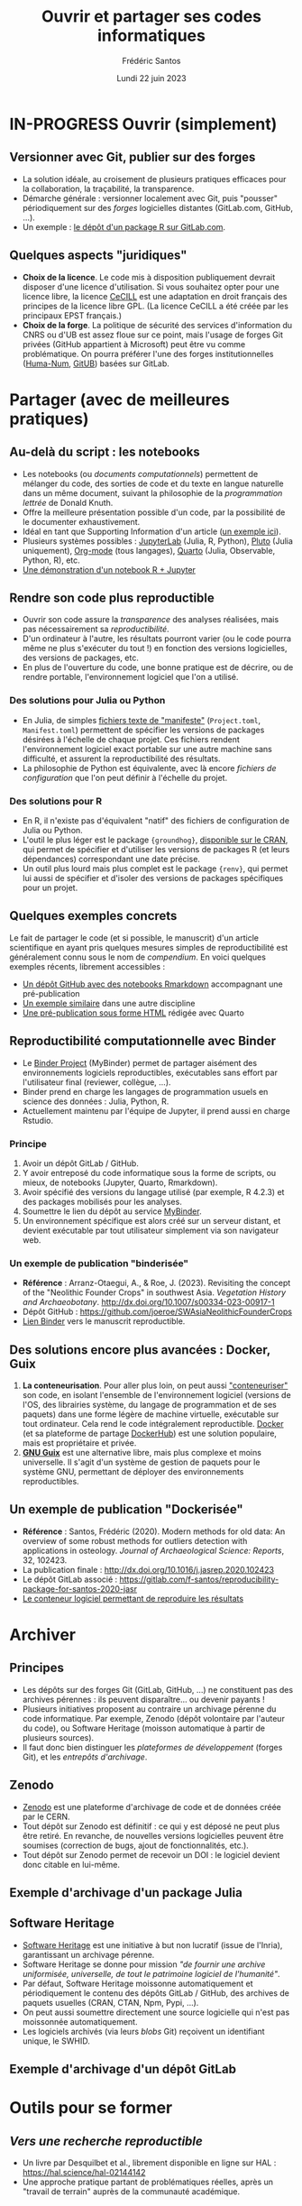 #+TITLE: Ouvrir et partager ses codes informatiques
#+AUTHOR: Frédéric Santos
#+EMAIL: frederic.santos@u-bordeaux.fr
#+DATE: Lundi 22 juin 2023
#+REVEAL_INIT_OPTIONS: width:1650, height:950, margin: 0.1, minScale:0.2, maxScale:2.5, transition:'fade', slideNumber:'c/t'
#+STARTUP: num
#+OPTIONS: toc:nil email:t timestamp:nil reveal_global_header:t todo:nil
#+REVEAL_THEME: sky
#+REVEAL_HLEVEL: 2
#+REVEAL_HEAD_PREAMBLE: <meta name="description" content="Atelier pour les journées SOFT (Bordeaux, 2023).">
#+REVEAL_POSTAMBLE: <p> Créé par Frédéric Santos </p>
#+REVEAL_ROOT: https://cdn.jsdelivr.net/npm/reveal.js

* IN-PROGRESS Ouvrir (simplement)
** Versionner avec Git, publier sur des forges
#+REVEAL_HTML: <div class="column" style="float:left; text-align:left; width: 65%">
- La solution idéale, au croisement de plusieurs pratiques efficaces pour la collaboration, la traçabilité, la transparence.
- Démarche générale : versionner localement avec Git, puis "pousser" périodiquement sur des /forges/ logicielles distantes (GitLab.com, GitHub, ...).
- Un exemple : [[https://gitlab.com/f-santos/rdss][le dépôt d'un package R sur GitLab.com]].
#+REVEAL_HTML: </div>

#+REVEAL_HTML: <div class="column" style="float:right; text-align:center; width: 35%">
[[./images/GitGitHubGitLab.png]]
#+REVEAL_HTML: </div>

** Quelques aspects "juridiques"
- *Choix de la licence*. Le code mis à disposition publiquement devrait disposer d'une licence d'utilisation. Si vous souhaitez opter pour une licence libre, la licence [[http://www.cecill.info/][CeCILL]] est une adaptation en droit français des principes de la licence libre GPL. (La licence CeCILL a été créée par les principaux EPST français.)
- *Choix de la forge*. La politique de sécurité des services d'information du CNRS ou d'UB est assez floue sur ce point, mais l'usage de forges Git privées (GitHub appartient à Microsoft) peut être vu comme problématique. On pourra préférer l'une des forges institutionnelles ([[https://gitlab.huma-num.fr/users/sign_in][Huma-Num]], [[https://gitub.u-bordeaux.fr/][GitUB]]) basées sur GitLab.

* DONE Partager (avec de meilleures pratiques)
  CLOSED: [2023-05-31 mer. 08:58]
** Au-delà du script : les notebooks
- Les notebooks (ou /documents computationnels/) permettent de mélanger du code, des sorties de code et du texte en langue naturelle dans un même document, suivant la philosophie de la /programmation lettrée/ de Donald Knuth.
- Offre la meilleure présentation possible d'un code, par la possibilité de le documenter exhaustivement.
- Idéal en tant que Supporting Information d'un article ([[https://karmenhbc.github.io/SNB_data_analysis/#][un exemple ici]]).
- Plusieurs systèmes possibles : [[https://jupyter.org/][JupyterLab]] (Julia, R, Python), [[https://plutojl.org/][Pluto]] (Julia uniquement), [[https://orgmode.org/worg/org-contrib/babel/][Org-mode]] (tous langages), [[https://quarto.org/][Quarto]] (Julia, Observable, Python, R), etc.
- [[https://mybinder.org/v2/gh/binder-examples/r/master?filepath=index.ipynb][Une démonstration d'un notebook R + Jupyter]]

** Rendre son code plus reproductible
- Ouvrir son code assure la /transparence/ des analyses réalisées, mais pas nécessairement sa /reproductibilité/.
- D'un ordinateur à l'autre, les résultats pourront varier (ou le code pourra même ne plus s'exécuter du tout !) en fonction des versions logicielles, des versions de packages, etc.
- En plus de l'ouverture du code, une bonne pratique est de décrire, ou de rendre portable, l'environnement logiciel que l'on a utilisé.

*** Des solutions pour Julia ou Python
- En Julia, de simples [[https://pkgdocs.julialang.org/v1/toml-files/][fichiers texte de "manifeste"]] (=Project.toml=, =Manifest.toml=) permettent de spécifier les versions de packages désirées à l'échelle de chaque projet. Ces fichiers rendent l'environnement logiciel exact portable sur une autre machine sans difficulté, et assurent la reproductibilité des résultats.
- La philosophie de Python est équivalente, avec là encore /fichiers de configuration/ que l'on peut définir à l'échelle du projet.

*** Des solutions pour R
#+REVEAL_HTML: <div class="column" style="float:left; width: 60%">
- En R, il n'existe pas d'équivalent "natif" des fichiers de configuration de Julia ou Python.
- L'outil le plus léger est le package ={groundhog}=, [[https://CRAN.R-project.org/package=groundhog][disponible sur le CRAN]], qui permet de spécifier et d'utiliser les versions de packages R (et leurs dépendances) correspondant une date précise.
- Un outil plus lourd mais plus complet est le package ={renv}=, qui permet lui aussi de spécifier et d'isoler des versions de packages spécifiques pour un projet.
#+REVEAL_HTML: </div>

#+REVEAL_HTML: <div class="column" style="float:right; width: 40%">
[[./images/groundhog.png]]
#+REVEAL_HTML: </div>

** Quelques exemples concrets
Le fait de partager le code (et si possible, le manuscrit) d'un article scientifique en ayant pris quelques mesures simples de reproductibilité est généralement connu sous le nom de /compendium/. En voici quelques exemples récents, librement accessibles :
- [[https://github.com/ercrema/NeolithicKoreaDemography][Un dépôt GitHub avec des notebooks Rmarkdown]] accompagnant une pré-publication
- [[https://github.com/sjoleary/CLE_GSI][Un exemple similaire]] dans une autre discipline
- [[https://aqueff.github.io/LapidaryCaribbeanRegionalArticle/][Une pré-publication sous forme HTML]] rédigée avec Quarto
 
** Reproductibilité computationnelle avec Binder

#+REVEAL_HTML: <div class="column" style="float:left; text-align:left; width: 50%">
- Le [[https://mybinder.org/][Binder Project]] (MyBinder) permet de partager aisément des environnements logiciels reproductibles, exécutables sans effort par l'utilisateur final (reviewer, collègue, ...).
- Binder prend en charge les langages de programmation usuels en science des données : Julia, Python, R.
- Actuellement maintenu par l'équipe de Jupyter, il prend aussi en charge Rstudio.
#+REVEAL_HTML: </div>

#+REVEAL_HTML: <div class="column" style="float:right; text-align:center; width: 50%">
[[./images/binder-logo.jpg]]
#+REVEAL_HTML: </div>

*** Principe

1. Avoir un dépôt GitLab / GitHub.
2. Y avoir entreposé du code informatique sous la forme de scripts, ou mieux, de notebooks (Jupyter, Quarto, Rmarkdown).
3. Avoir spécifié des versions du langage utilisé (par exemple, R 4.2.3) et des packages mobilisés pour les analyses.
4. Soumettre le lien du dépôt au service [[https://mybinder.org/][MyBinder]].
5. Un environnement spécifique est alors créé sur un serveur distant, et devient exécutable par tout utilisateur simplement via son navigateur web.

*** Un exemple de publication "binderisée"

- *Référence* : Arranz-Otaegui, A., & Roe, J. (2023). Revisiting the concept of the "Neolithic Founder Crops" in southwest Asia. /Vegetation History and Archaeobotany/. http://dx.doi.org/10.1007/s00334-023-00917-1
- Dépôt GitHub : https://github.com/joeroe/SWAsiaNeolithicFounderCrops
- [[https://mybinder.org/v2/gh/joeroe/SWAsiaNeolithicFounderCrops/main?urlpath=rstudio][Lien Binder]] vers le manuscrit reproductible.

** Des solutions encore plus avancées : Docker, Guix

1. *La conteneurisation*. Pour aller plus loin, on peut aussi [[https://fr.wikipedia.org/wiki/Conteneur_(virtualisation)]["conteneuriser"]] son code, en isolant l'ensemble de l'environnement logiciel (versions de l'OS, des librairies système, du langage de programmation et de ses paquets) dans une forme légère de machine virtuelle, exécutable sur tout ordinateur. Cela rend le code intégralement reproductible. [[https://www.docker.com/][Docker]] (et sa plateforme de partage [[https://hub.docker.com/][DockerHub]]) est une solution populaire, mais est propriétaire et privée.
2. [[https://guix.gnu.org/][*GNU Guix*]] est une alternative libre, mais plus complexe et moins universelle. Il s'agit d'un système de gestion de paquets pour le système GNU, permettant de déployer des environnements reproductibles.

** Un exemple de publication "Dockerisée"

- *Référence* : Santos, Frédéric (2020). Modern methods for old data: An overview of some robust methods for outliers detection with applications in osteology. /Journal of Archaeological Science: Reports/, 32, 102423. 
- La publication finale : http://dx.doi.org/10.1016/j.jasrep.2020.102423
- Le dépôt GitLab associé : https://gitlab.com/f-santos/reproducibility-package-for-santos-2020-jasr
- [[https://hub.docker.com/repository/docker/fredsantos/compendium_santos2020_jasrep][Le conteneur logiciel permettant de reproduire les résultats]]

* DONE Archiver
  CLOSED: [2023-05-26 ven. 09:21]
** Principes
- Les dépôts sur des forges Git (GitLab, GitHub, ...) ne constituent pas des archives pérennes : ils peuvent disparaître... ou devenir payants !
- Plusieurs initiatives proposent au contraire un archivage pérenne du code informatique. Par exemple, Zenodo (dépôt volontaire par l'auteur du code), ou Software Heritage (moisson automatique à partir de plusieurs sources).
- Il faut donc bien distinguer les /plateformes de développement/ (forges Git), et les /entrepôts d'archivage/.

** Zenodo
#+REVEAL_HTML: <div class="column" style="float:left; width: 50%">
- [[https://zenodo.org/][Zenodo]] est une plateforme d'archivage de code et de données créée par le CERN.
- Tout dépôt sur Zenodo est définitif : ce qui y est déposé ne peut plus être retiré. En revanche, de nouvelles versions logicielles peuvent être soumises (correction de bugs, ajout de fonctionnalités, etc.).
- Tout dépôt sur Zenodo permet de recevoir un DOI : le logiciel devient donc citable en lui-même.
#+REVEAL_HTML: </div>

#+REVEAL_HTML: <div class="column" style="float:right; width: 50%">
[[./images/zenodo-logo.png]]
#+REVEAL_HTML: </div>

** Exemple d'archivage d'un package Julia
   :PROPERTIES:
   :UNNUMBERED: t
   :END:

[[./images/zenodo.png]]

** Software Heritage
- [[https://www.softwareheritage.org/?lang=fr][Software Heritage]] est une initiative à but non lucratif (issue de l'Inria), garantissant un archivage pérenne.
- Software Heritage se donne pour mission /"de fournir une archive uniformisée, universelle, de tout le patrimoine logiciel de l'humanité"/.
- Par défaut, Software Heritage moissonne automatiquement et périodiquement le contenu des dépôts GitLab / GitHub, des archives de paquets usuelles (CRAN, CTAN, Npm, Pypi, ...).
- On peut aussi soumettre directement une source logicielle qui n'est pas moissonnée automatiquement.
- Les logiciels archivés (via leurs /blobs/ Git) reçoivent un identifiant unique, le SWHID.

** Exemple d'archivage d'un dépôt GitLab
   :PROPERTIES:
   :UNNUMBERED: t
   :END:

[[./images/rdss.png]]

* DONE Outils pour se former
  CLOSED: [2023-05-26 ven. 09:21]
** /Vers une recherche reproductible/
#+REVEAL_HTML: <div class="column" style="float:left; text-align:left; width: 40%">
- Un livre par Desquilbet et al., librement disponible en ligne sur HAL : https://hal.science/hal-02144142
- Une approche pratique partant de problématiques réelles, après un "travail de terrain" auprès de la communauté académique.
#+REVEAL_HTML: </div>

#+REVEAL_HTML: <div class="column" style="float:right; text-align:center; width: 60%">
[[./images/desquilbet.png]]
#+REVEAL_HTML: </div>

** Le MOOC Recherche reproductible
#+REVEAL_HTML: <div class="column" style="float:left; width: 40%">
- Un cours en ligne sur France Université Numérique (FUN), traitant de tous les aspects liés à la science ouverte : cahiers de laboratoire, transparence, reproductibilité computationnelle, etc.
- Plusieurs parcours disponibles en fonction du langage (Python ou R) et de l'environnement de développement (Emacs, Jupyter ou Rstudio).
#+REVEAL_HTML: </div>

#+REVEAL_HTML: <div class="column" style="float:right; width: 60%">
[[./images/mooc_rr.png]]
#+REVEAL_HTML: </div>

** Des "articles-tutoriels"
De nombreux articles, publiés dans des revues académiques, fournissent des introductions très pédagogiques aux outils et enjeux de la science ouverte :

- Alston, J. M., & Rick, J. A. (2021). A Beginner's Guide to Conducting Reproducible Research. /The Bulletin of the Ecological Society of America/, 102(2), 01801. http://dx.doi.org/10.1002/bes2.1801
- Marwick, B. (2017). Open Science in Archaeology. http://dx.doi.org/10.17605/OSF.IO/3D6XX
- Marwick, B. (2017). Computational Reproducibility in Archaeological Research: Basic Principles and a Case Study of Their Implementation. /Journal of Archaeological Method and Theory/, 24(2), 424–450. http://dx.doi.org/10.1007/s10816-015-9272-9
- Munafò, Marcus R., Nosek, B. A., Bishop, D. V. M., /et al./ (2017). A manifesto for reproducible science. /Nature Human Behaviour/, 1(1), 1–9. http://dx.doi.org/10.1038/s41562-016-0021


